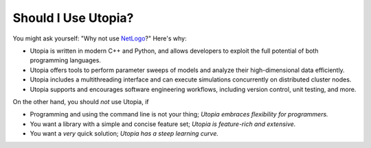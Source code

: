 .. _should_i_use:

Should I Use Utopia?
====================

You might ask yourself: "Why not use `NetLogo <https://ccl.northwestern.edu/netlogo/index.shtml>`_?"
Here's why:

- Utopia is written in modern C++ and Python, and allows developers to exploit the full potential of both programming languages.
- Utopia offers tools to perform parameter sweeps of models and analyze their high-dimensional data efficiently.
- Utopia includes a multithreading interface and can execute simulations concurrently on distributed cluster nodes.
- Utopia supports and encourages software engineering workflows, including version control, unit testing, and more.

On the other hand, you should *not* use Utopia, if

- Programming and using the command line is not your thing; *Utopia embraces flexibility for programmers.*
- You want a library with a simple and concise feature set; *Utopia is feature-rich and extensive.*
- You want a *very* quick solution; *Utopia has a steep learning curve.*
